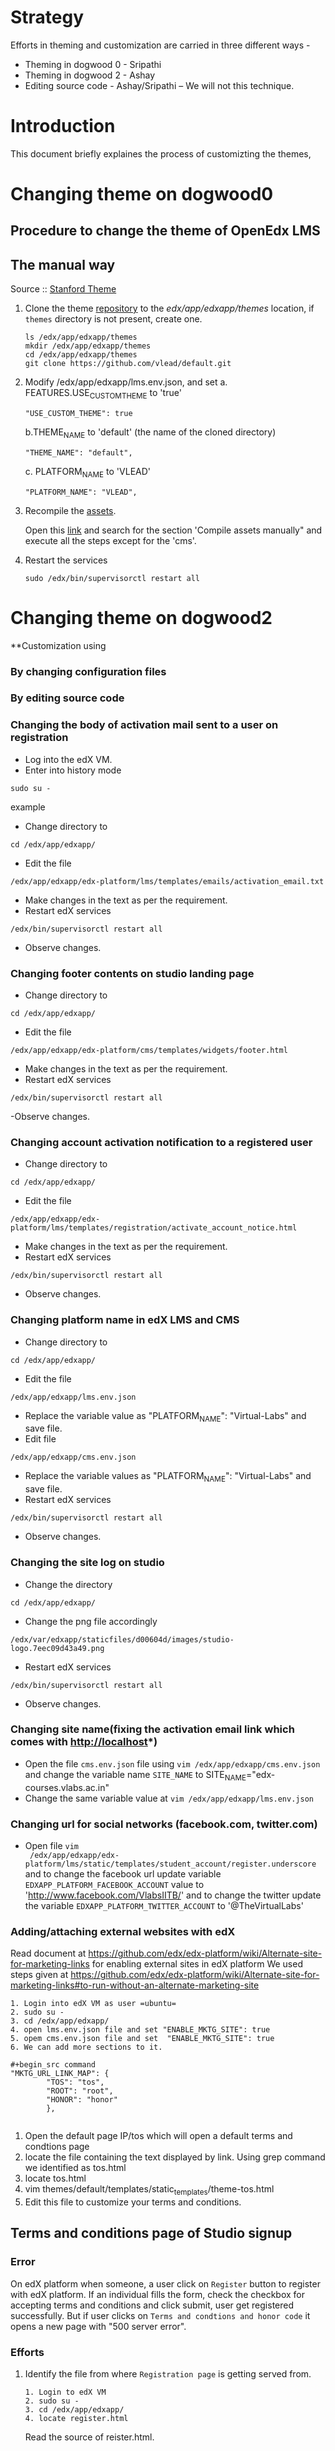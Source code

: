 
* Strategy
Efforts in theming and customization are carried in three different ways -
+ Theming in dogwood 0 - Sripathi
+ Theming in dogwood 2 - Ashay
+ Editing source code  - Ashay/Sripathi  -- We will not this technique.

* Introduction
This document briefly explaines the process of customizting the themes,
* Changing theme on dogwood0
** Procedure to change the theme of OpenEdx LMS
** The manual way
   Source :: [[https://github.com/edx/edx-platform/wiki/Stanford-Theming#manual-method][Stanford Theme]]

   1. Clone the theme [[https://github.com/vlead/default.git][repository]] to the /edx/app/edxapp/themes/ location, if
      =themes= directory is not present, create one. 
      #+BEGIN_EXAMPLE
      ls /edx/app/edxapp/themes
      mkdir /edx/app/edxapp/themes
      cd /edx/app/edxapp/themes
      git clone https://github.com/vlead/default.git
      #+END_EXAMPLE

   2. Modify /edx/app/edxapp/lms.env.json, and set 
      a. FEATURES.USE_CUSTOM_THEME to 'true'
      #+BEGIN_EXAMPLE
      "USE_CUSTOM_THEME": true
      #+END_EXAMPLE
      b.THEME_NAME to 'default' (the name of the cloned directory)
      #+BEGIN_EXAMPLE
      "THEME_NAME": "default",
      #+END_EXAMPLE
      c. PLATFORM_NAME to 'VLEAD'
      #+BEGIN_EXAMPLE
      "PLATFORM_NAME": "VLEAD",
      #+END_EXAMPLE

   3. Recompile the [[https://openedx.atlassian.net/wiki/display/OpenOPS/Managing+OpenEdX+Tips+and+Tricks][assets]].  

      Open this [[https://openedx.atlassian.net/wiki/display/OpenOPS/Managing+OpenEdX+Tips+and+Tricks][link]] and search for the section 'Compile assets manually" and
      execute all the steps except for the 'cms'.

   4. Restart the services 
      #+BEGIN_EXAMPLE
      sudo /edx/bin/supervisorctl restart all
      #+END_EXAMPLE

* Changing theme on dogwood2
**Customization using 
*** By changing configuration files
*** By editing source code

*** Changing the body of activation mail sent to a user on registration
- Log into the edX VM.
- Enter into history mode

#+begin_src example
sudo su -
#+end_src example

- Change directory to
#+begin_src example
cd /edx/app/edxapp/
#+end_src

-  Edit the file 

#+begin_src example
/edx/app/edxapp/edx-platform/lms/templates/emails/activation_email.txt
#+end_src

- Make changes in the text as per the requirement.
- Restart edX services 

#+begin_src example
/edx/bin/supervisorctl restart all
#+end_src

- Observe changes.

*** Changing footer contents on studio landing page
- Change directory to

#+begin_src example
cd /edx/app/edxapp/
#+end_src
- Edit the file

#+begin_src example
 /edx/app/edxapp/edx-platform/cms/templates/widgets/footer.html
#+end_src
- Make changes in the text as per the requirement.
- Restart edX services

#+begin_src example
/edx/bin/supervisorctl restart all
#+end_src
-Observe changes.
 
*** Changing account activation notification to a registered user
- Change directory to

#+begin_src example
cd /edx/app/edxapp/
#+end_src
- Edit the file

#+begin_src example
/edx/app/edxapp/edx-platform/lms/templates/registration/activate_account_notice.html
#+end_src
- Make changes in the text as per the requirement.
- Restart edX services

#+begin_src example 
/edx/bin/supervisorctl restart all
#+end_src
- Observe changes.
 
*** Changing platform name in edX LMS and CMS
- Change directory to

#+begin_src example
cd /edx/app/edxapp/
#+end_src
- Edit the file 
#+begin_src example
/edx/app/edxapp/lms.env.json
#+end_src
- Replace  the variable value as "PLATFORM_NAME": "Virtual-Labs" and save file.
- Edit file 
#+begin_src example
/edx/app/edxapp/cms.env.json
#+end_src
- Replace the variable values as "PLATFORM_NAME": "Virtual-Labs" and save file.
- Restart edX services
#+begin_src example 
/edx/bin/supervisorctl restart all
#+end_src
- Observe changes.
  
*** Changing the site log on studio
- Change the directory

#+begin_src example
cd /edx/app/edxapp/
#+end_src
- Change the png file accordingly
#+begin_src example
/edx/var/edxapp/staticfiles/d00604d/images/studio-logo.7eec09d43a49.png
#+end_src

- Restart edX services

#+begin_src example
/edx/bin/supervisorctl restart all
#+end_src
- Observe changes.

*** Changing site name(fixing the activation email link which comes with http://localhost*)
- Open the file =cms.env.json= file using =vim /edx/app/edxapp/cms.env.json=
  and change the variable name =SITE_NAME= to SITE_NAME="edx-courses.vlabs.ac.in"
- Change the same variable value at =vim /edx/app/edxapp/lms.env.json=

*** Changing url for social networks (facebook.com, twitter.com)
- Open file =vim
  /edx/app/edxapp/edx-platform/lms/static/templates/student_account/register.underscore=
  and to change the facebook url update variable =EDXAPP_PLATFORM_FACEBOOK_ACCOUNT= value to
  'http://www.facebook.com/VlabsIITB/' and to change the twitter update the
  variable =EDXAPP_PLATFORM_TWITTER_ACCOUNT= to '@TheVirtualLabs'
*** Adding/attaching external websites with edX
Read document at https://github.com/edx/edx-platform/wiki/Alternate-site-for-marketing-links for enabling external sites in edX platform
We used steps given at https://github.com/edx/edx-platform/wiki/Alternate-site-for-marketing-links#to-run-without-an-alternate-marketing-site

#+begin_src command
1. Login into edX VM as user =ubuntu=
2. sudo su -
3. cd /edx/app/edxapp/
4. open lms.env.json file and set "ENABLE_MKTG_SITE": true
5. opem cms.env.json file and set  "ENABLE_MKTG_SITE": true
6. We can add more sections to it.

#+begin_src command
"MKTG_URL_LINK_MAP": {
        "TOS": "tos",
        "ROOT": "root",
        "HONOR": "honor"
        },

#+end_src
7. Open the default page IP/tos which will open a default terms and condtions page
8. locate the file containing the text displayed by link. Using grep command we identified as tos.html
9. locate tos.html
10. vim themes/default/templates/static_templates/theme-tos.html
11. Edit this file to customize your terms and conditions.
#+end_src

** Terms and conditions page of Studio signup
*** Error 
On edX platform when someone, a user click on =Register= button to register with edX platform.
If an individual fills the form, check the checkbox for accepting terms and conditions and click submit, user get registered successfully.
But if user clicks on =Terms and condtions and honor code= it opens a new page with "500 server error".

*** Efforts
**** Identify the file from where =Registration page= is getting served from.
#+begin_src command
1. Login to edX VM
2. sudo su -
3. cd /edx/app/edxapp/
4. locate register.html
#+end_src

Read the source of reister.html.

**** Searched a specific string on registration page 
Search for string =I agree to the VLEAD Terms of Service and Honor Code. *= 
#+begin_src command
1. Login into edX VM as user =ubuntu=
2. sudo su -
3. cd /edx/app/edxapp/
4. grep -iRn "I agree to the VLEAD Terms of Service and Honor Code. *" *

#+end_src 

Got a list of files from where this string was getting served from.  Changes
made are not getting reflected 

** Changing the place holders in registration page on LMS and CMS
#+begin_src command
1. Login to edX VM.
2. sudo su -
3. cd /edx/app/edxapp/
4. grep -iRn "JaneDoe" 
5. Many files containing this string will get listed.
6. Identify appropriate file to edit or else make a change in all the files
7. Restart edX services - /edx/bin/supervisorctl restart all
8. Observe changes.
#+end_src

** Removing extra labels on edX from studio and other pages
This link http://edx-courses.vlabs.ac.in:18010/signup contains some
text "EdX, Open edX, Studio, and the edX and Open edX logos are
registered trademarks or trademarks of edX Inc."  Follow the steps to
remove this extra text from web page
#+begin_src command
1. Login to edX VM.
2. sudo su -
3. cd /edx/app/edxapp/
4. grep -iRn <string mentioned in the problem" 
5. Many files containing this string will get listed.
6. Identify appropriate file to edit or else make a change in all the files
7. Restart edX services - /edx/bin/supervisorctl restart all
8. Observe changes.
#+end_src



** Adding an image on Registration page
This is fixed editing source code. We are not going to use this mode of customization.



** Changing default example.com emails in edX
#+begin_src command
1. Login to edX VM.
2. sudo su -
3. cd /edx/app/edxapp/
4. open lms.env.json file and replace all example.com emails with appropriate respective emails 
5. Save changed and restart services using command /edx/bin/supervisorctl restart all
#+end_src
Below are the email id's which are to replaced.
| Key to be changed in Json      |    default emails                    | change with this         |  Status           |
|----------------------------------------------------------------------------------------------------------------------|
| BUGS_EMAIL                     |               bugs@example.com       | edx-bugs@vlabs.ac.in     |     to be created |
| BULK_EMAIL_DEFAULT_FROM_EMAIL  |               no-reply@example.com   | no-reply@vlabs.ac.in     |     exists        |
| CONTACT_EMAIL                  |               info@example.com       | engg@vlabs.ac.in         |     exists        |
| DEFAULT_FEEDBACK_EMAIL         |               feedback@example.com   | edx-feedback@vlabs.ac.in |     to be created |
| LTI_USER_EMAIL_DOMAIN          |               lti.example.com        | not needed for now       |      -            |   
| PAYMENT_SUPPORT_EMAIL          |               billing@example.com    | not needed for now       |      -            |   
| PRESS_EMAIL                    |               press@example.com      | not needed for now       |      -            |  
| SERVER_EMAIL                   |               devops@example.com     | not needed for now       |      -            |  
| TECH_SUPPORT_EMAIL             |               technical@example.com  | engg@vlabs.ac.in         |    exists         |
| UNIVERSITY_EMAIL               |               university@example.com | not needed for now       |      -            |

